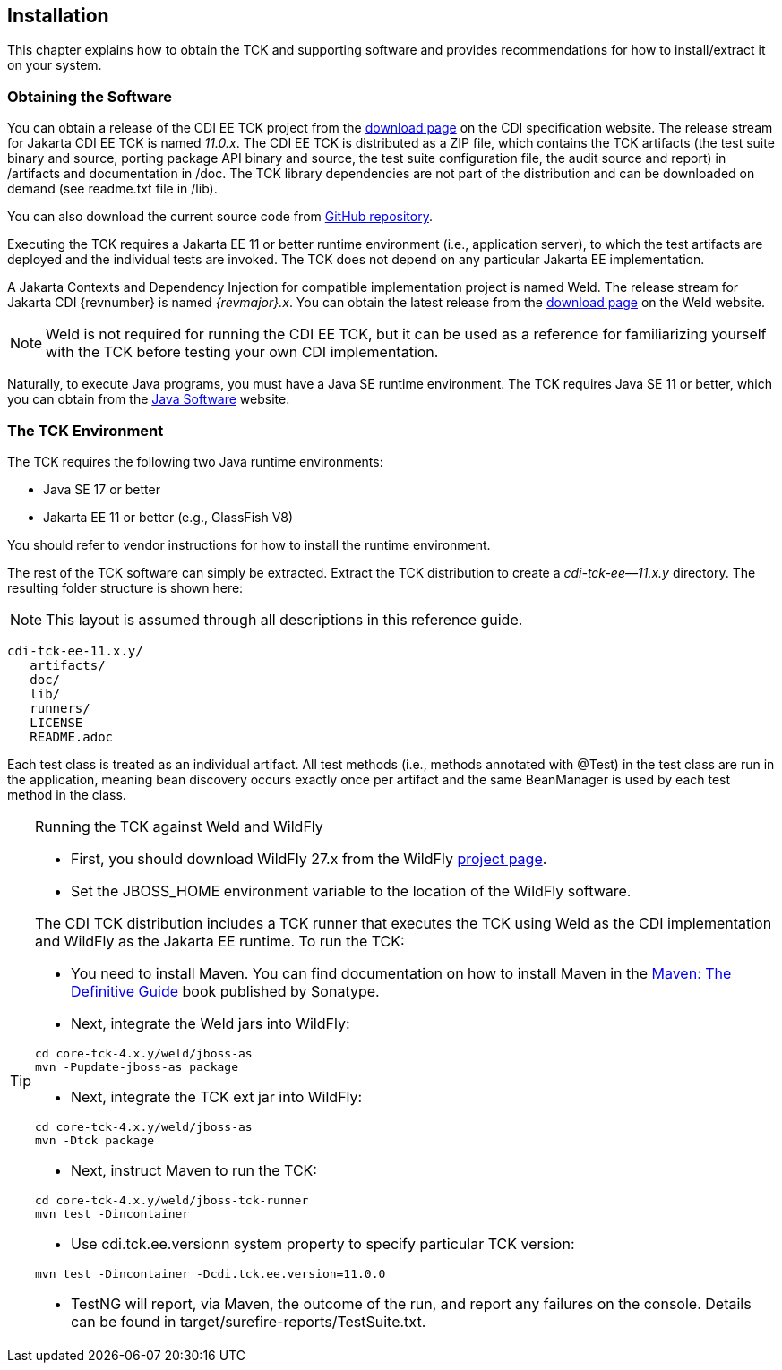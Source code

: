 [[installation]]

== Installation

This chapter explains how to obtain the TCK and supporting software and provides recommendations for how to install/extract it on your system. 



=== Obtaining the Software

You can obtain a release of the CDI EE TCK project from the link:$$https://download.eclipse.org/ee4j/jakartaee-tck/jakartaee11/staged/eftl//$$[download page] on the CDI specification website. The release stream for Jakarta CDI EE TCK is named _11.0.x_. The CDI EE TCK is distributed as a ZIP file, which contains the TCK artifacts (the test suite binary and source, porting package API binary and source, the test suite configuration file, the audit source and report) in /artifacts and documentation in /doc. The TCK library dependencies are not part of the distribution and can be downloaded on demand (see readme.txt file in /lib).

You can also download the current source code from link:$$https://github.com/jakartaee/platform-tck/cdi-ee-tck$$[GitHub repository].

Executing the TCK requires a Jakarta EE 11 or better runtime environment (i.e., application server), to which the test artifacts are deployed and the individual tests are invoked. The TCK does not depend on any particular Jakarta EE implementation.

A Jakarta Contexts and Dependency Injection for compatible implementation project is named Weld. The release stream for Jakarta CDI {revnumber} is named _{revmajor}.x_. You can obtain the latest release from the link:$$http://weld.cdi-spec.org/download/$$[download page] on the Weld website.

[NOTE]
====
Weld is not required for running the CDI EE TCK, but it can be used as a reference for familiarizing yourself with the TCK before testing your own CDI implementation.

====


Naturally, to execute Java programs, you must have a Java SE runtime environment. The TCK requires Java SE 11 or better, which you can obtain from the link:$$http://www.oracle.com/technetwork/java/index.html$$[Java Software] website.


=== The TCK Environment

The TCK requires the following two Java runtime environments: 

*  Java SE 17 or better

*  Jakarta EE 11 or better (e.g., GlassFish V8)

You should refer to vendor instructions for how to install the runtime environment. 

The rest of the TCK software can simply be extracted. Extract the TCK distribution to create a _cdi-tck-ee--11.x.y_ directory. The resulting folder structure is shown here:


[NOTE]
====
This layout is assumed through all descriptions in this reference guide. 

====

[source, console]
----
cdi-tck-ee-11.x.y/
   artifacts/
   doc/
   lib/
   runners/
   LICENSE
   README.adoc
----

Each test class is treated as an individual artifact. All test methods (i.e., methods annotated with +@Test+) in the test class are run in the application, meaning bean discovery occurs exactly once per artifact and the same BeanManager is used by each test method in the class. 

[TIP]
====
[[running-against-weld, Running the TCK against Weld and WildFly]]
Running the TCK against Weld and WildFly

* First, you should download WildFly 27.x from the WildFly link:$$http://www.wildfly.org/downloads/$$[project page].

* Set the JBOSS_HOME environment variable to the location of the WildFly software. 

The CDI TCK distribution includes a TCK runner that executes the TCK using Weld as the CDI implementation and WildFly as the Jakarta EE runtime. To run the TCK:

* You need to install Maven. You can find documentation on how to install Maven in the link:$$http://books.sonatype.com/mvnref-book/reference/installation.html$$[Maven: The Definitive Guide] book published by Sonatype.

* Next, integrate the Weld jars into WildFly:

[source, console]
----
cd core-tck-4.x.y/weld/jboss-as
mvn -Pupdate-jboss-as package
----

* Next, integrate the TCK ext jar into WildFly:

[source, console]
----
cd core-tck-4.x.y/weld/jboss-as
mvn -Dtck package
----

* Next, instruct Maven to run the TCK: 

[source, console]
----
cd core-tck-4.x.y/weld/jboss-tck-runner
mvn test -Dincontainer
----

* Use +cdi.tck.ee.versionn+ system property to specify particular TCK version:

[source, console]
----
mvn test -Dincontainer -Dcdi.tck.ee.version=11.0.0
----
* TestNG will report, via Maven, the outcome of the run, and report any failures on the console. Details can be found in target/surefire-reports/TestSuite.txt.
 
====



